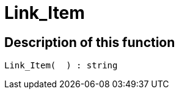 = Link_Item
:lang: en
:keywords: Link_Item
:position: 10119

//  auto generated content Thu, 15 Oct 2015 23:15:27 +0200
== Description of this function

[source,plenty]
----

Link_Item(  ) : string

----

